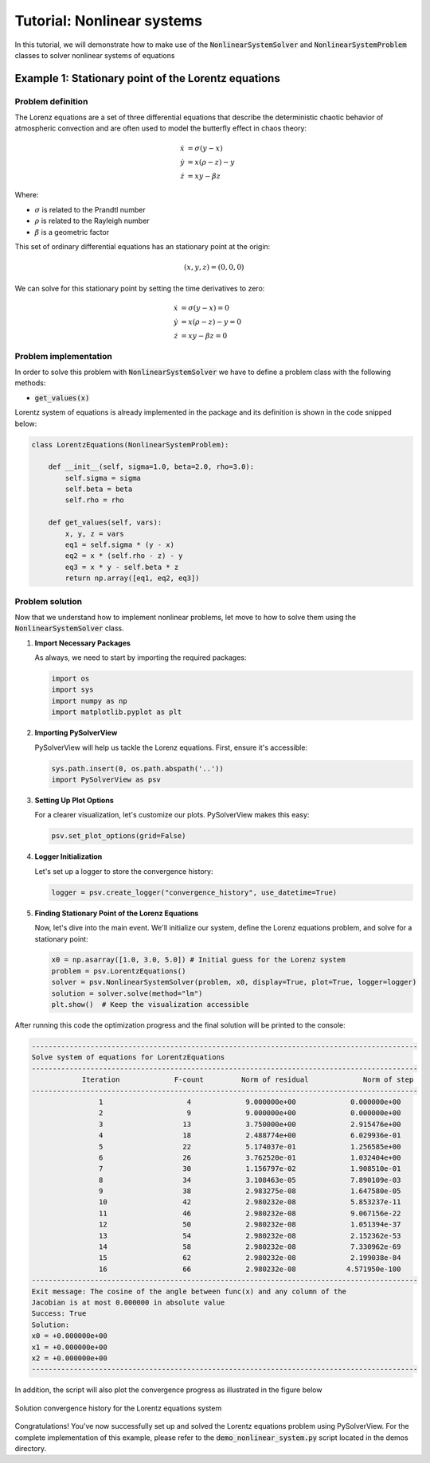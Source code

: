 .. _nonlinear-system-tutorial:

Tutorial: Nonlinear systems
=======================================

In this tutorial, we will demonstrate how to make use of the :code:`NonlinearSystemSolver` and :code:`NonlinearSystemProblem` classes to solver nonlinear systems of equations


Example 1: Stationary point of the Lorentz equations
------------------------------------------------------

Problem definition
^^^^^^^^^^^^^^^^^^^^^^^^

The Lorenz equations are a set of three differential equations that describe the deterministic chaotic behavior of atmospheric convection and are often used to model the butterfly effect in chaos theory:

.. math::

    \begin{align}
    \dot{x} &= \sigma(y - x)\\
    \dot{y} &= x(\rho - z) - y\\
    \dot{z} &= xy - \beta z
    \end{align}

Where:

- :math:`\sigma` is related to the Prandtl number
- :math:`\rho` is related to the Rayleigh number
- :math:`\beta` is a geometric factor


This set of ordinary differential equations has an stationary point at the origin:

.. math::
    (x, y, z) = (0, 0, 0)

We can solve for this stationary point by setting the time derivatives to zero:

.. math::

    \begin{align}
    \dot{x} &= \sigma(y - x) = 0\\
    \dot{y} &= x(\rho - z) - y = 0\\
    \dot{z} &= xy - \beta z = 0
    \end{align}



Problem implementation
^^^^^^^^^^^^^^^^^^^^^^^^

In order to solve this problem with :code:`NonlinearSystemSolver` we have to define a problem class with the following methods:

- :code:`get_values(x)`

Lorentz system of equations is already implemented in the package and its definition is shown in the code snipped below:

.. code-block:: python

    class LorentzEquations(NonlinearSystemProblem):

        def __init__(self, sigma=1.0, beta=2.0, rho=3.0):
            self.sigma = sigma
            self.beta = beta
            self.rho = rho

        def get_values(self, vars):
            x, y, z = vars
            eq1 = self.sigma * (y - x)
            eq2 = x * (self.rho - z) - y
            eq3 = x * y - self.beta * z
            return np.array([eq1, eq2, eq3])




Problem solution
^^^^^^^^^^^^^^^^^^^^^^^^

Now that we understand how to implement nonlinear problems, let move to how to solve them using the :code:`NonlinearSystemSolver` class.


1. **Import Necessary Packages**

   As always, we need to start by importing the required packages:

   .. code-block:: python

       import os
       import sys
       import numpy as np
       import matplotlib.pyplot as plt

2. **Importing PySolverView**

   PySolverView will help us tackle the Lorenz equations. First, ensure it's accessible:

   .. code-block:: python

       sys.path.insert(0, os.path.abspath('..'))
       import PySolverView as psv

3. **Setting Up Plot Options**

   For a clearer visualization, let's customize our plots. PySolverView makes this easy:

   .. code-block:: python

       psv.set_plot_options(grid=False)

4. **Logger Initialization**

   Let's set up a logger to store the convergence history:

   .. code-block:: python

       logger = psv.create_logger("convergence_history", use_datetime=True)

5. **Finding Stationary Point of the Lorenz Equations**

   Now, let's dive into the main event. We'll initialize our system, define the Lorenz equations problem, and solve for a stationary point:

   .. code-block:: python

       x0 = np.asarray([1.0, 3.0, 5.0]) # Initial guess for the Lorenz system
       problem = psv.LorentzEquations()
       solver = psv.NonlinearSystemSolver(problem, x0, display=True, plot=True, logger=logger)
       solution = solver.solve(method="lm")
       plt.show()  # Keep the visualization accessible



After running this code the optimization progress and the final solution will be printed to the console:


.. code-block:: none

    --------------------------------------------------------------------------------------------
    Solve system of equations for LorentzEquations
    --------------------------------------------------------------------------------------------
                Iteration             F-count         Norm of residual             Norm of step
    --------------------------------------------------------------------------------------------
                    1                    4             9.000000e+00             0.000000e+00
                    2                    9             9.000000e+00             0.000000e+00 
                    3                   13             3.750000e+00             2.915476e+00 
                    4                   18             2.488774e+00             6.029936e-01 
                    5                   22             5.174037e-01             1.256585e+00 
                    6                   26             3.762520e-01             1.032404e+00 
                    7                   30             1.156797e-02             1.908510e-01 
                    8                   34             3.108463e-05             7.890109e-03 
                    9                   38             2.983275e-08             1.647580e-05 
                    10                  42             2.980232e-08             5.853237e-11 
                    11                  46             2.980232e-08             9.067156e-22 
                    12                  50             2.980232e-08             1.051394e-37 
                    13                  54             2.980232e-08             2.152362e-53 
                    14                  58             2.980232e-08             7.330962e-69 
                    15                  62             2.980232e-08             2.199038e-84 
                    16                  66             2.980232e-08            4.571950e-100 
    --------------------------------------------------------------------------------------------
    Exit message: The cosine of the angle between func(x) and any column of the
    Jacobian is at most 0.000000 in absolute value
    Success: True
    Solution:
    x0 = +0.000000e+00
    x1 = +0.000000e+00
    x2 = +0.000000e+00
    --------------------------------------------------------------------------------------------

In addition, the script will also plot the convergence progress as illustrated in the figure below

.. figure:: figures/convergence_history_LorentzEquations.svg
   :align: center
   :width: 80%

   Solution convergence history for the Lorentz equations system



Congratulations! You've now successfully set up and solved the Lorentz equations problem using PySolverView.
For the complete implementation of this example, please refer to the :code:`demo_nonlinear_system.py` script located in the demos directory.



